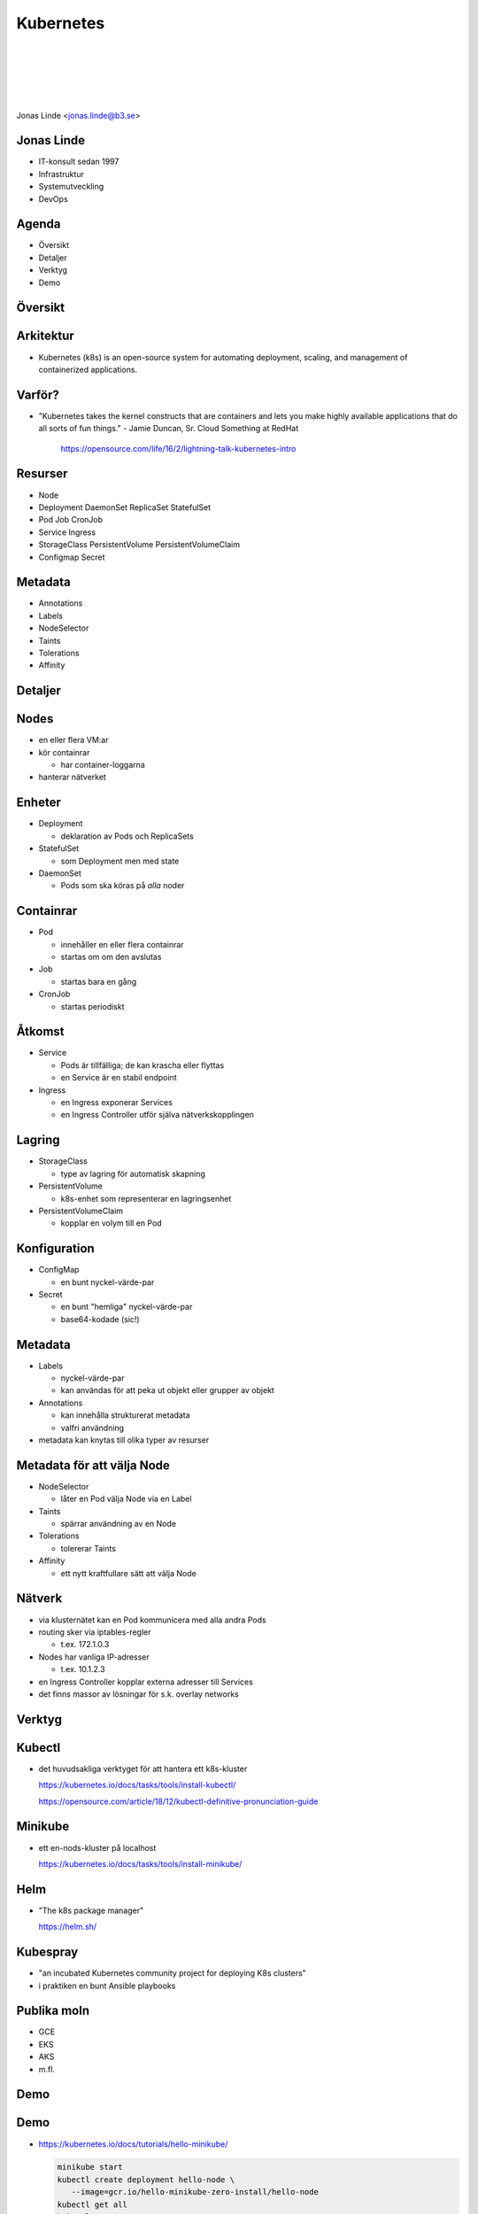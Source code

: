 .. -*- mode: rst -*-
.. This document is formatted for rst2s5
.. http://docutils.sourceforge.net/

============
 Kubernetes
============

|

|

|

|

.. image:: img/b3-tagline.png
   :alt: B3 Init
   :target: http://b3.se/
   :width: 30%

.. class:: right
.. image:: img/kubernetes.png
   :alt: [Kubernetes wheel]

|

.. class:: center

    Jonas Linde <jonas.linde@b3.se>

.. raw:: pdf

      PageBreak oneColumn

.. footer::
  jonas.linde@b3.se

.. role:: single
   :class: single

.. role:: grey
   :class: grey

.. default-role:: literal

Jonas Linde
===========

* IT-konsult sedan 1997
* Infrastruktur
* Systemutveckling
* DevOps

.. class:: illustration
.. image:: img/mii.png
     :alt: [me]

Agenda
======

* Översikt
* Detaljer
* Verktyg
* Demo

.. class:: illustration
.. image:: img/lingon.png
     :alt: [lingon]

:single:`Översikt`
==================

.. class:: right
.. image:: img/steeringwheel.jpeg
     :alt: [master and worker nodes]
     :width: 50%

Arkitektur
==========

* Kubernetes (k8s) is an open-source system for automating deployment,
  scaling, and management of containerized applications.

.. class:: right
.. image:: img/k8s-arch.png
     :alt: [master and worker nodes]
     :width: 40%

Varför?
=======

* "Kubernetes takes the kernel constructs that are containers and lets
  you make highly available applications that do all sorts of fun
  things." - Jamie Duncan, Sr. Cloud Something at RedHat

   https://opensource.com/life/16/2/lightning-talk-kubernetes-intro

Resurser
========

* Node
* Deployment DaemonSet ReplicaSet StatefulSet
* Pod Job CronJob
* Service Ingress
* StorageClass PersistentVolume PersistentVolumeClaim
* Configmap Secret

Metadata
=========

* Annotations
* Labels
* NodeSelector
* Taints
* Tolerations
* Affinity

:single:`Detaljer`
==================

.. class:: right
.. image:: img/eye.jpg
     :alt: [eye]
     :width: 50%

Nodes
=====

* en eller flera VM:ar
* kör containrar

  * har container-loggarna

* hanterar nätverket

Enheter
=======

* Deployment

  * deklaration av Pods och ReplicaSets

* StatefulSet

  * som Deployment men med state

* DaemonSet

  * Pods som ska köras på *alla* noder

Containrar
==========

* Pod

  * innehåller en eller flera containrar
  * startas om om den avslutas

* Job

  * startas bara en gång

* CronJob

  * startas periodiskt

.. class:: illustration
.. image:: img/docker-whale-home-logo.png
     :alt: [containers]

Åtkomst
=======

* Service

  * Pods är tillfälliga; de kan krascha eller flyttas
  * en Service är en stabil endpoint

* Ingress

  * en Ingress exponerar Services
  * en Ingress Controller utför själva nätverkskopplingen

Lagring
=======

* StorageClass

  * type av lagring för automatisk skapning

* PersistentVolume

  * k8s-enhet som representerar en lagringsenhet

* PersistentVolumeClaim

  * kopplar en volym till en Pod

Konfiguration
=============

* ConfigMap

  * en bunt nyckel-värde-par

* Secret

  * en bunt "hemliga" nyckel-värde-par
  * base64-kodade (sic!)

Metadata
=========

* Labels

  * nyckel-värde-par
  * kan användas för att peka ut objekt eller grupper av objekt

* Annotations

  * kan innehålla strukturerat metadata
  * valfri användning

* metadata kan knytas till olika typer av resurser

Metadata för att välja Node
===========================

* NodeSelector

  * låter en Pod välja Node via en Label

* Taints

  * spärrar användning av en Node

* Tolerations

  * tolererar Taints

* Affinity

  * ett nytt kraftfullare sätt att välja Node

Nätverk
=======

* via klusternätet kan en Pod kommunicera med alla andra Pods
* routing sker via iptables-regler

  * t.ex. 172.1.0.3

* Nodes har vanliga IP-adresser

  * t.ex. 10.1.2.3

* en Ingress Controller kopplar externa adresser till Services

* det finns massor av lösningar för s.k. overlay networks

:single:`Verktyg`
=================

.. class:: right
.. image:: img/tools.jpg
     :alt: [tools]
     :width: 40%

Kubectl
=======

* det huvudsakliga verktyget för att hantera ett k8s-kluster

  https://kubernetes.io/docs/tasks/tools/install-kubectl/

  https://opensource.com/article/18/12/kubectl-definitive-pronunciation-guide

Minikube
========

* ett en-nods-kluster på localhost

  https://kubernetes.io/docs/tasks/tools/install-minikube/

Helm
====

* "The k8s package manager"

  https://helm.sh/

Kubespray
=========

* "an incubated Kubernetes community project for deploying K8s clusters"
* i praktiken en bunt Ansible playbooks

Publika moln
============

* GCE
* EKS
* AKS
* m.fl.

.. class:: right
.. image:: img/k8s-arch.png
     :alt: [master and worker nodes]
     :width: 40%

:single:`Demo`
==============

.. class:: right
.. image:: img/burning.jpg
     :alt: [burning]
     :width: 40%

Demo
====

* https://kubernetes.io/docs/tutorials/hello-minikube/

  .. code::

     minikube start
     kubectl create deployment hello-node \
        --image=gcr.io/hello-minikube-zero-install/hello-node
     kubectl get all
     kubectl get events
     kubectl describe pod
     kubectl expose deployment hello-node --type=LoadBalancer --port=8080
     kubectl get all
     kubectl config view
     server=$(kubectl config view -o json |
              jq -r .clusters[].cluster.server | cut -d: -f2)
     port=$(kubectl get services -o json hello-node | jq .spec.ports[].nodePort)
     curl -i http:$server:$port/; echo

:single:`Tack för ordet!`
=========================

.. class:: illustration
.. image:: img/dominoes2.jpg
     :alt: [more dominoes]
